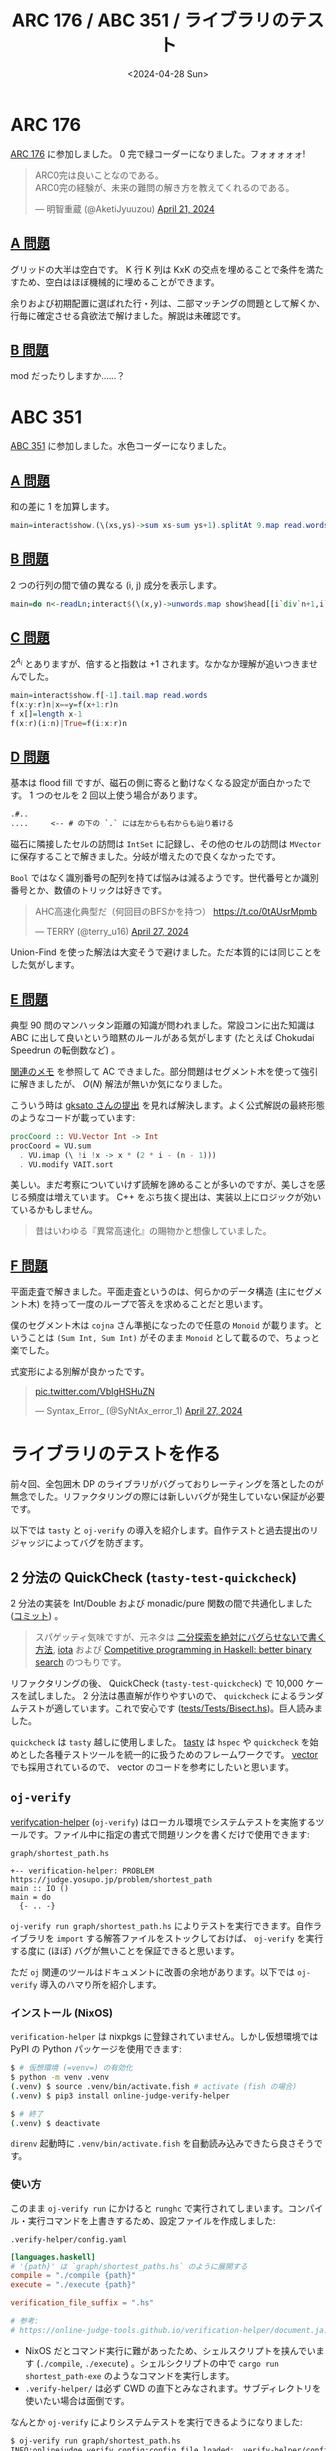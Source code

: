 #+TITLE: ARC 176 / ABC 351 / ライブラリのテスト
#+DATE: <2024-04-28 Sun>

* ARC 176

[[https://atcoder.jp/contests/arc176][ARC 176]] に参加しました。 0 完で緑コーダーになりました。フォォォォォ!

#+BEGIN_EXPORT html
<blockquote class="twitter-tweet"><p lang="ja" dir="ltr">ARC0完は良いことなのである。<br>ARC0完の経験が、未来の難問の解き方を教えてくれるのである。</p>&mdash; 明智重蔵 (@AketiJyuuzou) <a href="https://twitter.com/AketiJyuuzou/status/1782053341608173687?ref_src=twsrc%5Etfw">April 21, 2024</a></blockquote> <script async src="https://platform.twitter.com/widgets.js" charset="utf-8"></script>
#+END_EXPORT

** [[https://atcoder.jp/contests/arc176/tasks/arc176_a][A 問題]]

グリッドの大半は空白です。 K 行 K 列は KxK の交点を埋めることで条件を満たすため、空白はほぼ機械的に埋めることができます。

余りおよび初期配置に選ばれた行・列は、二部マッチングの問題として解くか、行毎に確定させる貪欲法で解けました。解説は未確認です。

** [[https://atcoder.jp/contests/arc176/tasks/arc176_b][B 問題]]

mod だったりしますか……？

* ABC 351

[[https://atcoder.jp/contests/abc351][ABC 351]] に参加しました。水色コーダーになりました。

** [[https://atcoder.jp/contests/abc351/tasks/abc351_a][A 問題]]

和の差に 1 を加算します。

#+BEGIN_SRC hs
main=interact$show.(\(xs,ys)->sum xs-sum ys+1).splitAt 9.map read.words
#+END_SRC

** [[https://atcoder.jp/contests/abc351/tasks/abc351_b][B 問題]]

2 つの行列の間で値の異なる (i, j) 成分を表示します。

#+BEGIN_SRC hs
main=do n<-readLn;interact$(\(x,y)->unwords.map show$head[[i`div`n+1,i`mod`n+1]|(i,(a,b))<-zip[0..](zip x y),a/=b]).splitAt(n*n).filter(/='\n')
#+END_SRC

** [[https://atcoder.jp/contests/abc351/tasks/abc351_c][C 問題]]

$2^{A_i}$ とありますが、倍すると指数は +1 されます。なかなか理解が追いつきませんでした。

#+BEGIN_SRC hs
main=interact$show.f[-1].tail.map read.words
f(x:y:r)n|x==y=f(x+1:r)n
f x[]=length x-1
f(x:r)(i:n)|True=f(i:x:r)n
#+END_SRC

** [[https://atcoder.jp/contests/abc351/tasks/abc351_d][D 問題]]

基本は flood fill ですが、磁石の側に寄ると動けなくなる設定が面白かったです。 1 つのセルを 2 回以上使う場合があります。

#+BEGIN_SRC txt
.#..
....     <-- # の下の `.` には左からも右からも辿り着ける
#+END_SRC

磁石に隣接したセルの訪問は =IntSet= に記録し、その他のセルの訪問は =MVector= に保存することで解きました。分岐が増えたので良くなかったです。

=Bool= ではなく識別番号の配列を持てば悩みは減るようです。世代番号とか識別番号とか、数値のトリックは好きです。

#+BEGIN_EXPORT html
<blockquote class="twitter-tweet"><p lang="ja" dir="ltr">AHC高速化典型だ（何回目のBFSかを持つ） <a href="https://t.co/0tAUsrMpmb">https://t.co/0tAUsrMpmb</a></p>&mdash; TERRY (@terry_u16) <a href="https://twitter.com/terry_u16/status/1784219917212172381?ref_src=twsrc%5Etfw">April 27, 2024</a></blockquote> <script async src="https://platform.twitter.com/widgets.js" charset="utf-8"></script>
#+END_EXPORT

Union-Find を使った解法は大変そうで避けました。ただ本質的には同じことをした気がします。

** [[https://atcoder.jp/contests/abc351/tasks/abc351_e][E 問題]]

典型 90 問のマンハッタン距離の知識が問われました。常設コンに出た知識は ABC に出して良いという暗黙のルールがある気がします (たとえば Chokudai Speedrun の転倒数など) 。

[[https://zenn.dev/link/comments/2ed2069667779b][関連のメモ]] を参照して AC できました。部分問題はセグメント木を使って強引に解きましたが、 $O(N)$ 解法が無いか気になりました。

こういう時は [[https://atcoder.jp/contests/abc351/submissions/52866902][gksato さんの提出]] を見れば解決します。よく公式解説の最終形態のようなコードが載っています:

#+BEGIN_SRC hs
procCoord :: VU.Vector Int -> Int
procCoord = VU.sum
  . VU.imap (\ !i !x -> x * (2 * i - (n - 1)))
  . VU.modify VAIT.sort
#+END_SRC

美しい。まだ考察についていけず読解を諦めることが多いのですが、美しさを感じる頻度は増えています。 C++ をぶち抜く提出は、実装以上にロジックが効いているかもしません。

#+BEGIN_QUOTE
昔はいわゆる『異常高速化』の賜物かと想像していました。
#+END_QUOTE

** [[https://atcoder.jp/contests/abc351/tasks/abc351_f][F 問題]]

平面走査で解きました。平面走査というのは、何らかのデータ構造 (主にセグメント木) を持って一度のループで答えを求めることだと思います。

僕のセグメント木は =cojna= さん準拠になったので任意の =Monoid= が載ります。ということは =(Sum Int, Sum Int)= がそのまま =Monoid= として載るので、ちょっと楽でした。

式変形による別解が良かったです。

#+BEGIN_EXPORT html
<blockquote class="twitter-tweet"><p lang="zxx" dir="ltr"><a href="https://t.co/VbIgHSHuZN">pic.twitter.com/VbIgHSHuZN</a></p>&mdash; Syntax_Error_ (@SyNtAx_error_1) <a href="https://twitter.com/SyNtAx_error_1/status/1784231586411794534?ref_src=twsrc%5Etfw">April 27, 2024</a></blockquote> <script async src="https://platform.twitter.com/widgets.js" charset="utf-8"></script>
#+END_EXPORT

* ライブラリのテストを作る

前々回、全包囲木 DP のライブラリがバグっておりレーティングを落としたのが無念でした。リファクタリングの際には新しいバグが発生していない保証が必要です。

以下では =tasty= と =oj-verify= の導入を紹介します。自作テストと過去提出のリジャッジによってバグを防ぎます。

** 2 分法の QuickCheck (=tasty-test-quickcheck=)

2 分法の実装を Int/Double および monadic/pure 関数の間で共通化しました ([[https://github.com/toyboot4e/toy-lib/commit/d3824fb231b4d0aeb32236a561d78f6cf1f8a7c9][コミット]]) 。

#+BEGIN_QUOTE
スパゲッティ気味ですが、元ネタは [[https://zenn.dev/forcia_tech/articles/20191223_advent_calendar][二分探索を絶対にバグらせないで書く方法]], [[https://github.com/cojna/iota][iota]] および [[https://byorgey.wordpress.com/2023/01/01/competitive-programming-in-haskell-better-binary-search/][Competitive programming in Haskell: better binary search]] のつもりです。
#+END_QUOTE

リファクタリングの後、 QuickCheck (=tasty-test-quickcheck=) で 10,000 ケースを試しました。 2 分法は愚直解が作りやすいので、 =quickcheck= によるランダムテストが適しています。これで安心です ([[https://github.com/toyboot4e/toy-lib/commit/d3824fb231b4d0aeb32236a561d78f6cf1f8a7c9#diff-4e37a223b215bdf35a70f3564ecf7c0c677d828be9bf424ef3153d6c7b9d144f][tests/Tests/Bisect.hs]])。巨人読みました。

=quickcheck= は =tasty= 越しに使用しました。 [[https://github.com/UnkindPartition/tasty][tasty]] は =hspec= や =quickcheck= を始めとした各種テストツールを統一的に扱うためのフレームワークです。 [[https://github.com/haskell/vector][vector]] でも採用されているので、 vector のコードを参考にしたいと思います。

** =oj-verify=

[[https://github.com/online-judge-tools/verification-helper][verifycation-helper]] (=oj-verify=) はローカル環境でシステムテストを実施するツールです。ファイル中に指定の書式で問題リンクを書くだけで使用できます:

#+CAPTION: =graph/shortest_path.hs=
#+BEGIN_SRC diff-hs
+-- verification-helper: PROBLEM https://judge.yosupo.jp/problem/shortest_path
main :: IO ()
main = do
  {- .. -}
#+END_SRC

=oj-verify run graph/shortest_path.hs= によりテストを実行できます。自作ライブラリを =import= する解答ファイルをストックしておけば、 =oj-verify= を実行する度に (ほぼ) バグが無いことを保証できると思います。

ただ =oj= 関連のツールはドキュメントに改善の余地があります。以下では =oj-verify= 導入のハマり所を紹介します。

*** インストール (NixOS)

=verification-helper= は nixpkgs に登録されていません。しかし仮想環境では PyPI の Python パッケージを使用できます:

#+BEGIN_SRC sh
$ # 仮想環境 (=venv=) の有効化
$ python -m venv .venv
(.venv) $ source .venv/bin/activate.fish # activate (fish の場合)
(.venv) $ pip3 install online-judge-verify-helper

$ # 終了
(.venv) $ deactivate
#+END_SRC

=direnv= 起動時に =.venv/bin/activate.fish= を自動読み込みできたら良さそうです。

*** 使い方

このまま =oj-verify run= にかけると =runghc= で実行されてしまいます。コンパイル・実行コマンドを上書きするため、設定ファイルを作成しました:

#+CAPTION: =.verify-helper/config.yaml=
#+BEGIN_SRC toml
[languages.haskell]
# '{path}' は `graph/shortest_paths.hs` のように展開する
compile = "./compile {path}"
execute = "./execute {path}"

verification_file_suffix = ".hs"

# 参考:
# https://online-judge-tools.github.io/verification-helper/document.ja.html
#+END_SRC

- NixOS だとコマンド実行に難があったため、シェルスクリプトを挟んでいます (=./compile=, =./execute=) 。シェルシクリプトの中で =cargo run shortest_path-exe= のようなコマンドを実行します。
- =.verify-helper/= は必ず CWD の直下とみなされます。サブディレクトリを使いたい場合は面倒です。

なんとか =oj-verify= によりシステムテストを実行できるようになりました:

#+BEGIN_SRC sh
$ oj-verify run graph/shortest_path.hs
INFO:onlinejudge_verify.config:config file loaded: .verify-helper/config.toml: {'languages': {'haskell': {'compile': './compile {path}', 'execute': './execute {path}', 'verification_file_suffix': '.hs'}}}
WARNING:onlinejudge_verify.languages.list:config.toml: languages.haskell: Adding new languages using `config.toml` is supported but not recommended. Please consider making pull requests for your languages, see https://github.com/kmyk/online-judge-verify-helper/issues/116
WARNING:onlinejudge_verify.languages.user_defined:The functionality to list dependencies of .hs file is not implemented yet.
INFO:onlinejudge_verify.verify:verify: graph/shortest_path.hs
INFO:onlinejudge_verify.verify:problem: https://judge.yosupo.jp/problem/shortest_path
INFO:onlinejudge_verify.languages.user_defined:$ ./compile graph/shortest_path.hs

.. (中略)

[INFO] slowest: 3.929285 sec  (for almost_line_00)
[WARNING] max memory: 1427.680000 MB  (for almost_line_01)
[SUCCESS] test success: 29 cases
WARNING:onlinejudge_verify.languages.user_defined:The functionality to list dependencies of .hs file is not implemented yet.
INFO:onlinejudge_verify.verify:all tests succeeded
#+END_SRC

*** メモ

- Library Checker のテストケースはローカルで生成してくれます
- AtCoder のテストケースは Dropbox からダウンロードする必要があり、 Dropbox の API トークンが要求されます (確認中……)
  - テストケースをダウンロードするための standalone なツールが欲しいです
- =oj-verify run -j N= で並列実行できるようです (=oj= と同様)
- =oj-verify run <path>= を 2 回実行すると、ソースファイルに更新が無い場合は以前の結果を返してくれます
  - 強制的に再実行させるには……？ (たぶん =touch= で十分？)

